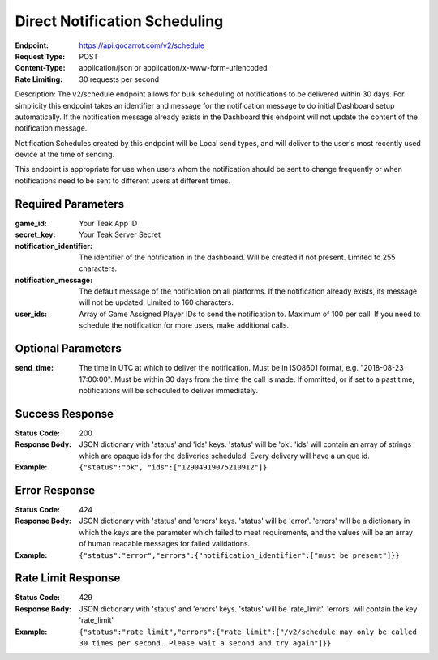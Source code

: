 Direct Notification Scheduling
==============================

:Endpoint: https://api.gocarrot.com/v2/schedule
:Request Type: POST
:Content-Type: application/json or application/x-www-form-urlencoded
:Rate Limiting: 30 requests per second

Description: The v2/schedule endpoint allows for bulk scheduling of notifications to be delivered within 30 days. For simplicity this endpoint takes an identifier and message for the notification message to do initial Dashboard setup automatically. If the notification message already exists in the Dashboard this endpoint will not update the content of the notification message.

Notification Schedules created by this endpoint will be Local send types, and will deliver to the user's most recently used device at the time of sending.

This endpoint is appropriate for use when users whom the notification should be sent to change frequently or when notifications need to be sent to different users at different times.

Required Parameters
-------------------

:game_id: Your Teak App ID
:secret_key: Your Teak Server Secret
:notification_identifier: The identifier of the notification in the dashboard. Will be created if not present. Limited to 255 characters.
:notification_message: The default message of the notification on all platforms. If the notification already exists, its message will not be updated. Limited to 160 characters.
:user_ids: Array of Game Assigned Player IDs to send the notification to. Maximum of 100 per call. If you need to schedule the notification for more users, make additional calls.

Optional Parameters
-------------------

:send_time: The time in UTC at which to deliver the notification. Must be in ISO8601 format, e.g. "2018-08-23 17:00:00". Must be within 30 days from the time the call is made. If ommitted, or if set to a past time, notifications will be scheduled to deliver immediately.

Success Response
----------------

:Status Code: 200
:Response Body: JSON dictionary with 'status' and 'ids' keys. 'status' will be 'ok'. 'ids' will contain an array of strings which are opaque ids for the deliveries scheduled. Every delivery will have a unique id.
:Example: ``{"status":"ok", "ids":["12904919075210912"]}``

Error Response
--------------
:Status Code: 424
:Response Body: JSON dictionary with 'status' and 'errors' keys. 'status' will be 'error'. 'errors' will be a dictionary in which the keys are the parameter which failed to meet requirements, and the values will be an array of human readable messages for failed validations.
:Example: ``{"status":"error","errors":{"notification_identifier":["must be present"]}}``

Rate Limit Response
-------------------
:Status Code: 429
:Response Body: JSON dictionary with 'status' and 'errors' keys. 'status' will be 'rate_limit'. 'errors' will contain the key 'rate_limit'
:Example: ``{"status":"rate_limit","errors":{"rate_limit":["/v2/schedule may only be called 30 times per second. Please wait a second and try again"]}}``

